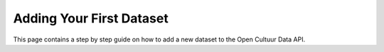 .. _dev_first_dataset:

Adding Your First Dataset
=========================

This page contains a step by step guide on how to add a new dataset to the Open Cultuur Data API.